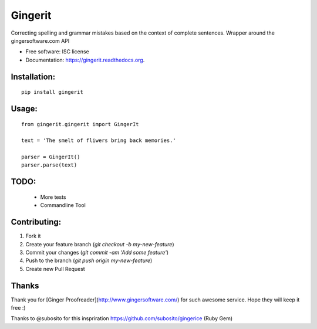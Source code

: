 ===============================
Gingerit
===============================

.. image:: https://img.shields.io/travis/Azd325/gingerit.svg
        :target: https://travis-ci.org/Azd325/gingerit

.. image:: https://img.shields.io/pypi/v/gingerit.svg
        :target: https://pypi.python.org/pypi/gingerit


Correcting spelling and grammar mistakes based on the context of complete sentences. Wrapper around the gingersoftware.com API

* Free software: ISC license
* Documentation: https://gingerit.readthedocs.org.

Installation:
-------------

::

    pip install gingerit

Usage:
------

::

    from gingerit.gingerit import GingerIt

    text = 'The smelt of fliwers bring back memories.'

    parser = GingerIt()
    parser.parse(text)

TODO:
-----

 - More tests
 - Commandline Tool

Contributing:
-------------

1. Fork it
2. Create your feature branch (`git checkout -b my-new-feature`)
3. Commit your changes (`git commit -am 'Add some feature'`)
4. Push to the branch (`git push origin my-new-feature`)
5. Create new Pull Request

Thanks
------

Thank you for [Ginger Proofreader](http://www.gingersoftware.com/) for such awesome service. Hope they will keep it free :)

Thanks to @subosito for this inspriration https://github.com/subosito/gingerice (Ruby Gem)
